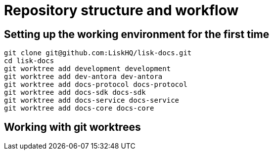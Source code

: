 = Repository structure and workflow
:url_github_docs: git@github.com:LiskHQ/lisk-docs.git

== Setting up the working environment for the first time

[subs=attributes+]
```
git clone {url_github_docs}
cd lisk-docs
git worktree add development development
git worktree add dev-antora dev-antora
git worktree add docs-protocol docs-protocol
git worktree add docs-sdk docs-sdk
git worktree add docs-service docs-service
git worktree add docs-core docs-core
```

== Working with git worktrees

